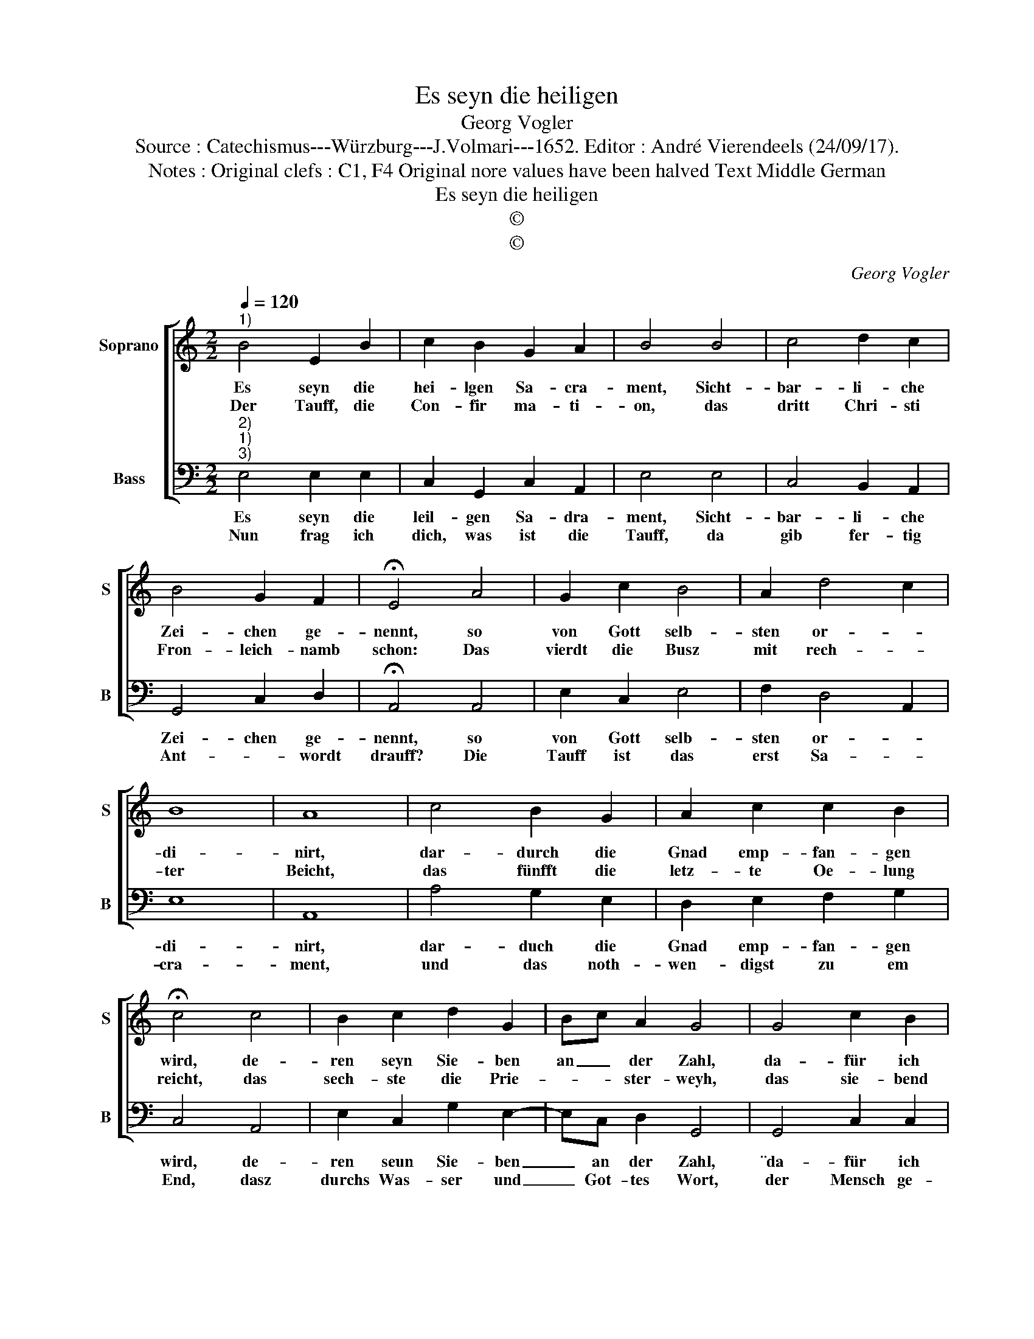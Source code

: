 X:1
T:Es seyn die heiligen
T:Georg Vogler
T:Source : Catechismus---Würzburg---J.Volmari---1652. Editor : André Vierendeels (24/09/17).
T:Notes : Original clefs : C1, F4 Original nore values have been halved Text Middle German
T:Es seyn die heiligen
T:©
T:©
C:Georg Vogler
Z:©
%%score [ 1 2 ]
L:1/8
Q:1/4=120
M:2/2
K:C
V:1 treble nm="Soprano" snm="S"
V:2 bass nm="Bass" snm="B"
V:1
"^1)" B4 E2 B2 | c2 B2 G2 A2 | B4 B4 | c4 d2 c2 | B4 G2 F2 | !fermata!E4 A4 | G2 c2 B4 | A2 d4 c2 | %8
w: Es seyn die|hei- lgen Sa- cra-|ment, Sicht-|bar- li- che|Zei- chen ge-|nennt, so|von Gott selb-|sten or- *|
w: Der Tauff, die|Con- fir ma- ti-|on, das|dritt Chri- sti|Fron- leich- namb|schon: Das|vierdt die Busz|mit rech- *|
 B8 | A8 | c4 B2 G2 | A2 c2 c2 B2 | !fermata!c4 c4 | B2 c2 d2 G2 | Bc A2 G4 | G4 c2 B2 | %16
w: di-|nirt,|dar- durch die|Gnad emp- fan- gen|wird, de-|ren seyn Sie- ben|an _ der Zahl,|da- für ich|
w: ter|Beicht,|das fünfft die|letz- te Oe- lung|reicht, das|sech- ste die Prie-|* * ster- weyh,|das sie- bend|
 A2 E2 G2 F2 | E8 |] %18
w: danck Gott tau- send-|mal.|
w: dann der Chest and|sey.|
V:2
"^2)""^1)""^3)" E,4 E,2 E,2 | C,2 G,,2 C,2 A,,2 | E,4 E,4 | C,4 B,,2 A,,2 | G,,4 C,2 D,2 | %5
w: Es seyn die|leil- gen Sa- dra-|ment, Sicht-|bar- li- che|Zei- chen ge-|
w: Nun frag ich|dich, was ist die|Tauff, da|gib fer- tig|Ant- * wordt|
 !fermata!A,,4 A,,4 | E,2 C,2 E,4 | F,2 D,4 A,,2 | E,8 | A,,8 | A,4 G,2 E,2 | D,2 E,2 F,2 G,2 | %12
w: nennt, so|von Gott selb-|sten or- *|di-|nirt,|dar- duch die|Gnad emp- fan- gen|
w: drauff? Die|Tauff ist das|erst Sa- *|cra-|ment,|und das noth-|wen- digst zu em|
 C,4 A,,4 | E,2 C,2 G,2 E,2- | E,C, D,2 G,,4 | G,,4 C,2 C,2 | A,,2 C,2 B,,2 D,2 | E,8 |] %18
w: wird, de-|ren seun Sie- ben|_ an der Zahl,|¨da- für ich|danck Gott tau- send-|mal.|
w: End, dasz|durchs Was- ser und|_ Got- tes Wort,|der Mensch ge-|ei- nigt werd all-|dort|

